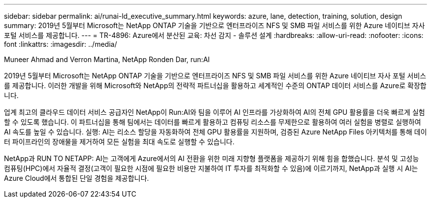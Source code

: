 ---
sidebar: sidebar 
permalink: ai/runai-ld_executive_summary.html 
keywords: azure, lane, detection, training, solution, design 
summary: 2019년 5월부터 Microsoft는 NetApp ONTAP 기술을 기반으로 엔터프라이즈 NFS 및 SMB 파일 서비스를 위한 Azure 네이티브 자사 포털 서비스를 제공합니다. 
---
= TR-4896: Azure에서 분산된 교육: 차선 감지 - 솔루션 설계
:hardbreaks:
:allow-uri-read: 
:nofooter: 
:icons: font
:linkattrs: 
:imagesdir: ../media/


Muneer Ahmad and Verron Martina, NetApp Ronden Dar, run:AI

[role="lead"]
2019년 5월부터 Microsoft는 NetApp ONTAP 기술을 기반으로 엔터프라이즈 NFS 및 SMB 파일 서비스를 위한 Azure 네이티브 자사 포털 서비스를 제공합니다. 이러한 개발을 위해 Microsoft와 NetApp의 전략적 파트너십을 활용하고 세계적인 수준의 ONTAP 데이터 서비스를 Azure로 확장합니다.

업계 최고의 클라우드 데이터 서비스 공급자인 NetApp이 Run:AI와 팀을 이루어 AI 인프라를 가상화하여 AI의 전체 GPU 활용률을 더욱 빠르게 실험할 수 있도록 했습니다. 이 파트너십을 통해 팀에서는 데이터를 빠르게 활용하고 컴퓨팅 리소스를 무제한으로 활용하여 여러 실험을 병렬로 실행하여 AI 속도를 높일 수 있습니다. 실행: AI는 리소스 할당을 자동화하여 전체 GPU 활용률을 지원하며, 검증된 Azure NetApp Files 아키텍처를 통해 데이터 파이프라인의 장애물을 제거하여 모든 실험을 최대 속도로 실행할 수 있습니다.

NetApp과 RUN TO NETAPP: AI는 고객에게 Azure에서의 AI 전환을 위한 미래 지향형 플랫폼을 제공하기 위해 힘을 합했습니다. 분석 및 고성능 컴퓨팅(HPC)에서 자율적 결정(고객이 필요한 시점에 필요한 비용만 지불하여 IT 투자를 최적화할 수 있음)에 이르기까지, NetApp과 실행 시 AI는 Azure Cloud에서 통합된 단일 경험을 제공합니다.
